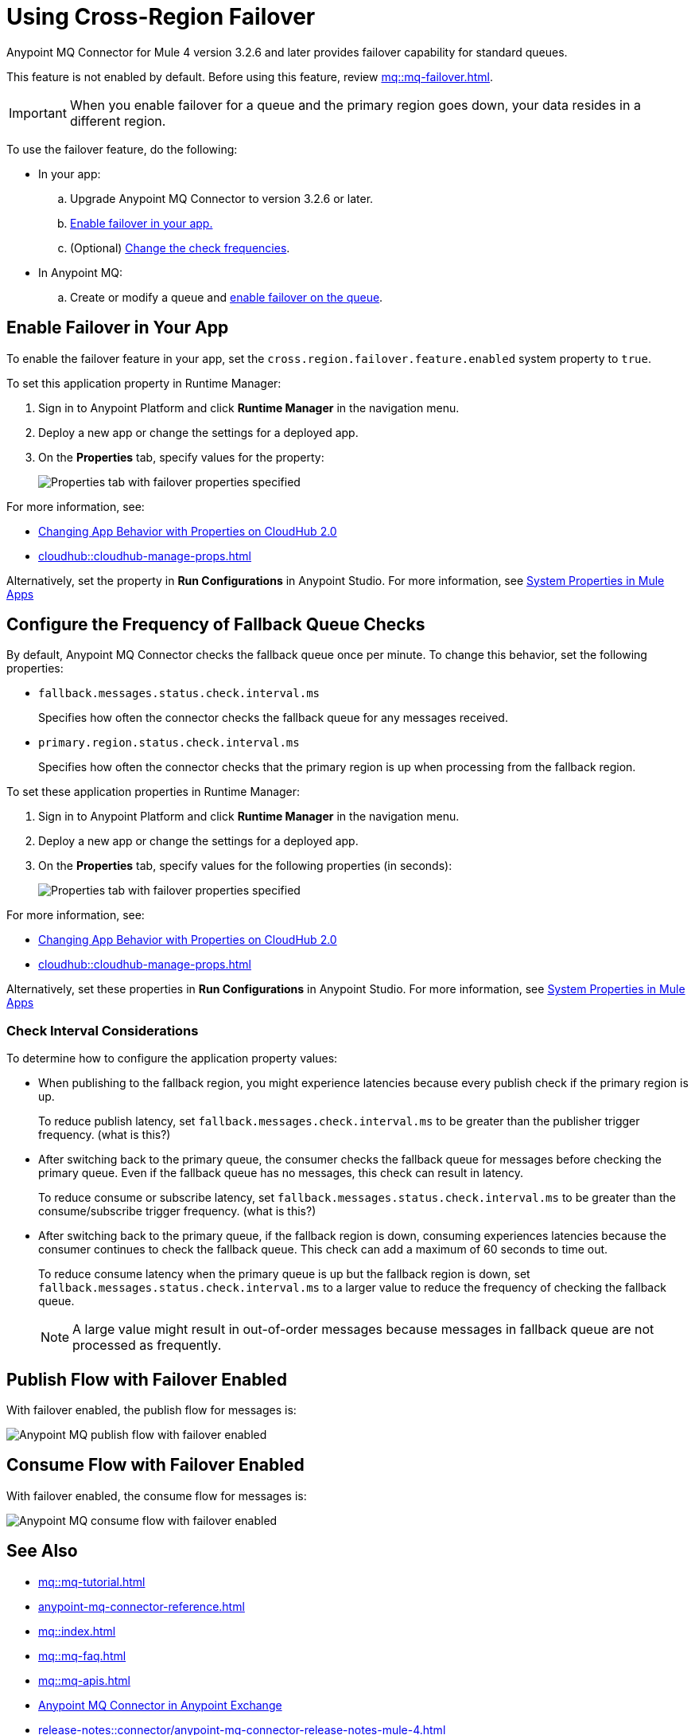 = Using Cross-Region Failover

Anypoint MQ Connector for Mule 4 version 3.2.6 and later provides failover capability for standard queues.

This feature is not enabled by default.
Before using this feature, review xref:mq::mq-failover.adoc[].

[IMPORTANT]
When you enable failover for a queue and the primary region goes down,
your data resides in a different region.


To use the failover feature, do the following:

* In your app:

.. Upgrade Anypoint MQ Connector to version 3.2.6 or later.
.. <<enable-failover-feature,Enable failover in your app.>>
.. (Optional) <<configure-check-frequency,Change the check frequencies>>. 

* In Anypoint MQ:
.. Create or modify a queue and xref:mq::mq-failover.adoc#enable-failover[enable failover on the queue].

[[enable-failover-feature]]
== Enable Failover in Your App

To enable the failover feature in your app, set the `cross.region.failover.feature.enabled` system property to `true`.

To set this application property in Runtime Manager:

. Sign in to Anypoint Platform and click *Runtime Manager* in the navigation menu.
. Deploy a new app or change the settings for a deployed app.
. On the *Properties* tab, specify values for the property:
+
image::mq::mq-set-properties-failover-enabled.png["Properties tab with failover properties specified"]

For more information, see: 

* xref:cloudhub-2::ch2-manage-props.adoc[Changing App Behavior with Properties on CloudHub 2.0]
* xref:cloudhub::cloudhub-manage-props.adoc[]

Alternatively, set the property in *Run Configurations* in Anypoint Studio.
For more information, see xref:mule-runtime::mule-app-properties-system.adoc[System Properties in Mule Apps] 



[[configure-check-frequency]]
== Configure the Frequency of Fallback Queue Checks

By default, Anypoint MQ Connector checks the fallback queue once per minute.
To change this behavior, set the following properties:

* `fallback.messages.status.check.interval.ms`
+
Specifies how often the connector checks the fallback queue for any messages received.
* `primary.region.status.check.interval.ms`
+
Specifies how often the connector checks that the primary region is up when processing from the fallback region.

To set these application properties in Runtime Manager:

. Sign in to Anypoint Platform and click *Runtime Manager* in the navigation menu.
. Deploy a new app or change the settings for a deployed app.
. On the *Properties* tab, specify values for the following properties (in seconds):
+
image::mq::mq-set-properties-failover.png["Properties tab with failover properties specified"]

For more information, see: 

* xref:cloudhub-2::ch2-manage-props.adoc[Changing App Behavior with Properties on CloudHub 2.0]
* xref:cloudhub::cloudhub-manage-props.adoc[]

Alternatively, set these properties in *Run Configurations* in Anypoint Studio.
For more information, see xref:mule-runtime::mule-app-properties-system.adoc[System Properties in Mule Apps] 

[[check-interval]]
=== Check Interval Considerations

To determine how to configure the application property values: 

* When publishing to the fallback region, you might experience latencies because every publish check if the primary region is up.
+
To reduce publish latency, set `fallback.messages.check.interval.ms` to be greater than the publisher trigger frequency. (what is this?)

* After switching back to the primary queue, the consumer checks the fallback queue for messages before checking the primary queue.
Even if the fallback queue has no messages, this check can result in latency.
+
To reduce consume or subscribe latency, set `fallback.messages.status.check.interval.ms` to be greater than the consume/subscribe trigger frequency. (what is this?)

* After switching back to the primary queue, if the fallback region is down, consuming experiences latencies because the consumer continues to check the fallback queue. 
This check can add a maximum of 60 seconds to time out.
+
To reduce consume latency when the primary queue is up but the fallback region is down, set `fallback.messages.status.check.interval.ms` to a larger value to reduce the frequency of checking the fallback queue.
+
NOTE: A large value might result in out-of-order messages because messages in fallback queue are not processed as frequently.

== Publish Flow with Failover Enabled

With failover enabled, the publish flow for messages is:

image::4.x@mq-failover-flow-publish.png[Anypoint MQ publish flow with failover enabled]

== Consume Flow with Failover Enabled

With failover enabled, the consume flow for messages is:

image::4.x@mq-failover-flow-consume.png[Anypoint MQ consume flow with failover enabled]


== See Also

* xref:mq::mq-tutorial.adoc[]
* xref:anypoint-mq-connector-reference.adoc[]
* xref:mq::index.adoc[]
* xref:mq::mq-faq.adoc[]
* xref:mq::mq-apis.adoc[]
* https://anypoint.mulesoft.com/exchange/com.mulesoft.connectors/anypoint-mq-connector/[Anypoint MQ Connector in Anypoint Exchange]
* xref:release-notes::connector/anypoint-mq-connector-release-notes-mule-4.adoc[]
